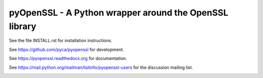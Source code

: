 
pyOpenSSL - A Python wrapper around the OpenSSL library
------------------------------------------------------------------------------

See the file INSTALL.rst for installation instructions.

See https://github.com/pyca/pyopenssl for development.

See https://pyopenssl.readthedocs.org for documentation.

See https://mail.python.org/mailman/listinfo/pyopenssl-users for the discussion mailing list.

.. image:: https://coveralls.io/repos/pyca/pyopenssl/badge.png
  :target: https://coveralls.io/r/pyca/pyopenssl
